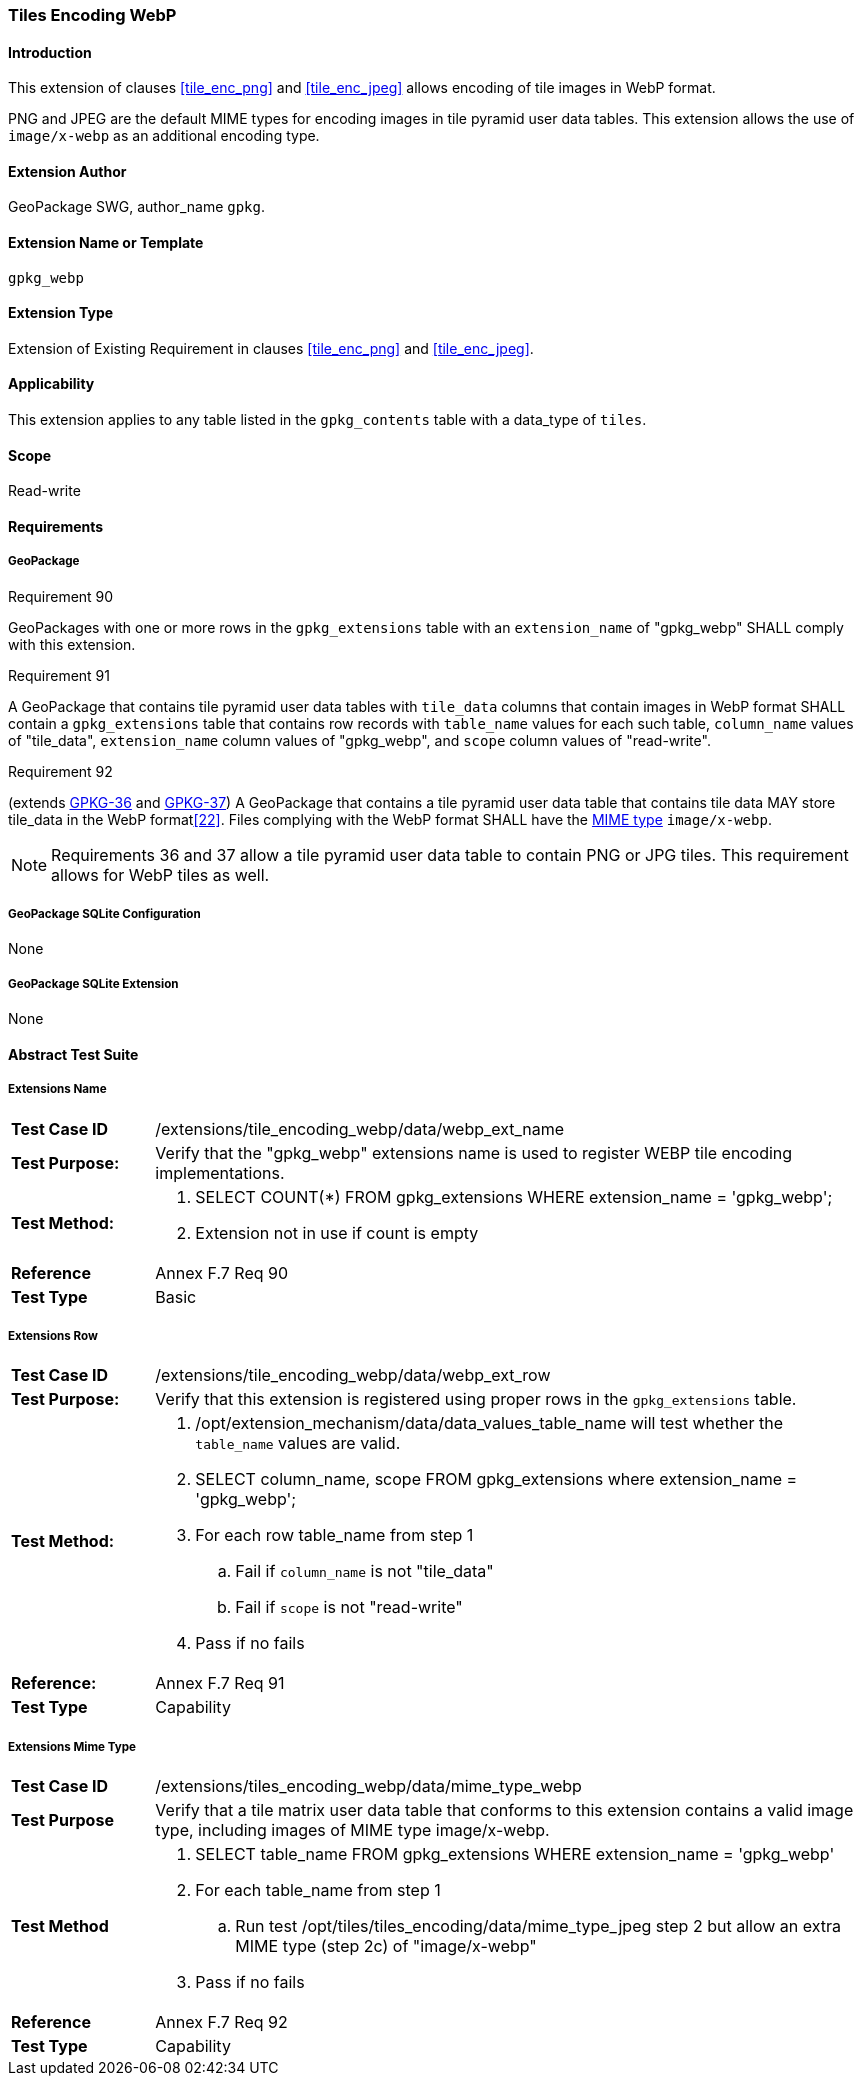[[extension_tiles_webp]]
=== Tiles Encoding WebP

[float]
==== Introduction

This extension of clauses <<tile_enc_png>> and <<tile_enc_jpeg>> allows encoding of tile images in WebP format.

PNG and JPEG are the default MIME types for encoding images in tile pyramid user data tables.
This extension allows the use of `image/x-webp` as an additional encoding type.

[float]
==== Extension Author

GeoPackage SWG, author_name `gpkg`.

[float]
==== Extension Name or Template

`gpkg_webp`

[float]
==== Extension Type

Extension of Existing Requirement in clauses <<tile_enc_png>> and <<tile_enc_jpeg>>.

[float]
==== Applicability

This extension applies to any table listed in the `gpkg_contents` table with a data_type of `tiles`.

[float]
==== Scope

Read-write

[float]
==== Requirements

[float]
===== GeoPackage

[[r90]]
[caption=""]
.Requirement 90
====
GeoPackages with one or more rows in the `gpkg_extensions` table with an `extension_name` of "gpkg_webp" SHALL comply with this extension.
====

[[r91]]
[caption=""]
.Requirement 91
====
A GeoPackage that contains tile pyramid user data tables with `tile_data` columns that contain images in WebP format SHALL contain a `gpkg_extensions` table that contains row records with `table_name` values for each such table, `column_name` values of "tile_data", `extension_name` column values of "gpkg_webp", and `scope` column values of "read-write".
====

[[r92]]
[caption=""]
.Requirement 92
====
(extends http://www.geopackage.org/spec/#r36[GPKG-36] and http://www.geopackage.org/spec/#r37[GPKG-37]) A GeoPackage that contains a tile pyramid user data table that contains tile data MAY store tile_data in the WebP format<<22>>. Files complying with the WebP format SHALL have the http://www.ietf.org/rfc/rfc2046.txt[MIME type] `image/x-webp`.
====

[NOTE]
Requirements 36 and 37 allow a tile pyramid user data table to contain PNG or JPG tiles. This requirement allows for WebP tiles as well.

[float]
===== GeoPackage SQLite Configuration

None

[float]
===== GeoPackage SQLite Extension

None

[float]
==== Abstract Test Suite

[float]
===== Extensions Name

[cols="1,5a"]
|========================================
|*Test Case ID* |+/extensions/tile_encoding_webp/data/webp_ext_name+
|*Test Purpose:* |Verify that the "gpkg_webp" extensions name is used to register WEBP tile encoding implementations.
|*Test Method:* |
. SELECT COUNT(*) FROM gpkg_extensions WHERE extension_name = 'gpkg_webp';
. Extension not in use if count is empty
|*Reference* |Annex F.7 Req 90
|*Test Type* |Basic
|========================================

[float]
===== Extensions Row

[cols="1,5a"]
|========================================
|*Test Case ID* |+/extensions/tile_encoding_webp/data/webp_ext_row+
|*Test Purpose:* |Verify that this extension is registered using proper rows in the `gpkg_extensions` table.
|*Test Method:* |	
. /opt/extension_mechanism/data/data_values_table_name will test whether the `table_name` values are valid.
. SELECT column_name, scope FROM gpkg_extensions where extension_name = 'gpkg_webp';
. For each row table_name from step 1
.. Fail if `column_name` is not "tile_data"
.. Fail if `scope` is not "read-write"
. Pass if no fails
|*Reference:* |Annex F.7 Req 91
|*Test Type* |Capability
|========================================

[float]
===== Extensions Mime Type

[cols="1,5a"]
|========================================
|*Test Case ID* |+/extensions/tiles_encoding_webp/data/mime_type_webp+
|*Test Purpose* |Verify that a tile matrix user data table that conforms to this extension contains a valid image type, including images of MIME type image/x-webp.
|*Test Method* |
. SELECT table_name FROM gpkg_extensions WHERE extension_name = 'gpkg_webp'
. For each table_name from step 1
.. Run test /opt/tiles/tiles_encoding/data/mime_type_jpeg step 2 but allow an extra MIME type (step 2c) of "image/x-webp"
. Pass if no fails
|*Reference* |Annex F.7 Req 92
|*Test Type* |Capability
|========================================
